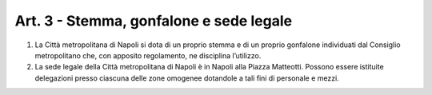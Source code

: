 Art. 3 - Stemma, gonfalone e sede legale
----------------------------------------

1. La Città metropolitana di Napoli si dota di un proprio stemma e di un proprio gonfalone individuati dal Consiglio metropolitano che, con apposito regolamento, ne disciplina l’utilizzo. 
2. La sede legale della Città metropolitana di Napoli è in Napoli alla Piazza Matteotti. Possono essere istituite delegazioni presso ciascuna delle zone omogenee dotandole a tali fini di personale e mezzi.